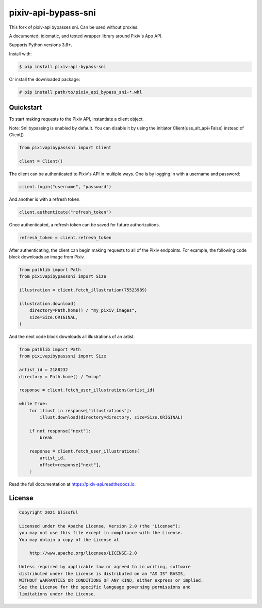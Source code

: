 ====================
pixiv-api-bypass-sni
====================

|Docs| |PyPI|

.. |Docs| image:: https://readthedocs.org/projects/pixiv-api/badge/?version=latest
   :target: https://pixiv-api.readthedocs.io/en/latest/?badge=latest
.. |PyPI| image:: https://img.shields.io/pypi/v/pixiv-api.svg
   :target: https://pypi.org/project/pixiv-api-bypass-sni

This fork of pixiv-api bypasses sni. Can be used without proxies.

A documented, idiomatic, and tested wrapper library around Pixiv's App API.

Supports Python versions 3.6+.

Install with:

.. code-block:: bash

   $ pip install pixiv-api-bypass-sni

Or install the downloaded package:

.. code-block:: bash

    # pip install path/to/pixiv_api_bypass_sni-*.whl

Quickstart
==========

To start making requests to the Pixiv API, instantiate a client object.

Note: Sni bypassing is enabled by default. You can disable it by using the initiator Client(use_alt_api=False) instead of Client()

.. code-block:: python

   from pixivapibypasssni import Client

   client = Client()

The client can be authenticated to Pixiv's API in multiple ways. One is by
logging in with a username and password:

.. code-block:: python

   client.login("username", "password")

And another is with a refresh token.

.. code-block:: python

   client.authenticate("refresh_token")

Once authenticated, a refresh token can be saved for future authorizations.

.. code-block:: python

   refresh_token = client.refresh_token

After authenticating, the client can begin making requests to all of the
Pixiv endpoints. For example, the following code block downloads an
image from Pixiv.

.. code-block:: python

   from pathlib import Path
   from pixivapibypasssni import Size

   illustration = client.fetch_illustration(75523989)

   illustration.download(
       directory=Path.home() / "my_pixiv_images",
       size=Size.ORIGINAL,
   )

And the next code block downloads all illustrations of an artist.

.. code-block:: python

   from pathlib import Path
   from pixivapibypasssni import Size

   artist_id = 2188232
   directory = Path.home() / "wlop"

   response = client.fetch_user_illustrations(artist_id)

   while True:
       for illust in response["illustrations"]:
           illust.download(directory=directory, size=Size.ORIGINAL)

       if not response["next"]:
           break

       response = client.fetch_user_illustrations(
           artist_id,
           offset=response["next"],
       )

Read the full documentation at https://pixiv-api.readthedocs.io.

License
======= 

.. code-block::

   Copyright 2021 blissful

   Licensed under the Apache License, Version 2.0 (the "License");
   you may not use this file except in compliance with the License.
   You may obtain a copy of the License at

       http://www.apache.org/licenses/LICENSE-2.0

   Unless required by applicable law or agreed to in writing, software
   distributed under the License is distributed on an "AS IS" BASIS,
   WITHOUT WARRANTIES OR CONDITIONS OF ANY KIND, either express or implied.
   See the License for the specific language governing permissions and
   limitations under the License.
